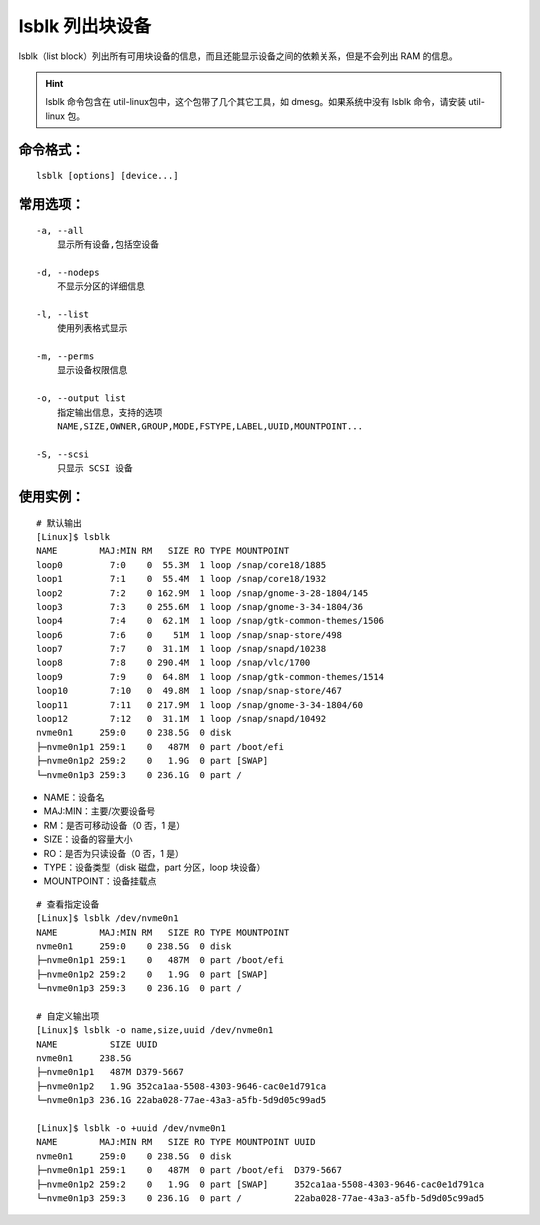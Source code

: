 .. _cmd_lsblk:

lsblk 列出块设备
####################################

lsblk（list block）列出所有可用块设备的信息，而且还能显示设备之间的依赖关系，但是不会列出 RAM 的信息。

.. hint::

    lsblk 命令包含在 util-linux包中，这个包带了几个其它工具，如 dmesg。如果系统中没有 lsblk 命令，请安装 util-linux 包。


命令格式：
************************************

.. highlight:: none

::

    lsblk [options] [device...]

    
常用选项：
************************************

::

    -a, --all
        显示所有设备,包括空设备

    -d, --nodeps
        不显示分区的详细信息

    -l, --list
        使用列表格式显示

    -m, --perms	
        显示设备权限信息

    -o, --output list
        指定输出信息，支持的选项
        NAME,SIZE,OWNER,GROUP,MODE,FSTYPE,LABEL,UUID,MOUNTPOINT...

    -S, --scsi
        只显示 SCSI 设备


使用实例：
************************************

::

    # 默认输出
    [Linux]$ lsblk 
    NAME        MAJ:MIN RM   SIZE RO TYPE MOUNTPOINT
    loop0         7:0    0  55.3M  1 loop /snap/core18/1885
    loop1         7:1    0  55.4M  1 loop /snap/core18/1932
    loop2         7:2    0 162.9M  1 loop /snap/gnome-3-28-1804/145
    loop3         7:3    0 255.6M  1 loop /snap/gnome-3-34-1804/36
    loop4         7:4    0  62.1M  1 loop /snap/gtk-common-themes/1506
    loop6         7:6    0    51M  1 loop /snap/snap-store/498
    loop7         7:7    0  31.1M  1 loop /snap/snapd/10238
    loop8         7:8    0 290.4M  1 loop /snap/vlc/1700
    loop9         7:9    0  64.8M  1 loop /snap/gtk-common-themes/1514
    loop10        7:10   0  49.8M  1 loop /snap/snap-store/467
    loop11        7:11   0 217.9M  1 loop /snap/gnome-3-34-1804/60
    loop12        7:12   0  31.1M  1 loop /snap/snapd/10492
    nvme0n1     259:0    0 238.5G  0 disk 
    ├─nvme0n1p1 259:1    0   487M  0 part /boot/efi
    ├─nvme0n1p2 259:2    0   1.9G  0 part [SWAP]
    └─nvme0n1p3 259:3    0 236.1G  0 part /

- NAME：设备名
- MAJ:MIN：主要/次要设备号
- RM：是否可移动设备（0 否，1 是）
- SIZE：设备的容量大小
- RO：是否为只读设备（0 否，1 是）
- TYPE：设备类型（disk 磁盘，part 分区，loop 块设备）
- MOUNTPOINT：设备挂载点

::

    # 查看指定设备
    [Linux]$ lsblk /dev/nvme0n1
    NAME        MAJ:MIN RM   SIZE RO TYPE MOUNTPOINT
    nvme0n1     259:0    0 238.5G  0 disk 
    ├─nvme0n1p1 259:1    0   487M  0 part /boot/efi
    ├─nvme0n1p2 259:2    0   1.9G  0 part [SWAP]
    └─nvme0n1p3 259:3    0 236.1G  0 part /

    # 自定义输出项
    [Linux]$ lsblk -o name,size,uuid /dev/nvme0n1
    NAME          SIZE UUID
    nvme0n1     238.5G 
    ├─nvme0n1p1   487M D379-5667
    ├─nvme0n1p2   1.9G 352ca1aa-5508-4303-9646-cac0e1d791ca
    └─nvme0n1p3 236.1G 22aba028-77ae-43a3-a5fb-5d9d05c99ad5

    [Linux]$ lsblk -o +uuid /dev/nvme0n1
    NAME        MAJ:MIN RM   SIZE RO TYPE MOUNTPOINT UUID
    nvme0n1     259:0    0 238.5G  0 disk            
    ├─nvme0n1p1 259:1    0   487M  0 part /boot/efi  D379-5667
    ├─nvme0n1p2 259:2    0   1.9G  0 part [SWAP]     352ca1aa-5508-4303-9646-cac0e1d791ca
    └─nvme0n1p3 259:3    0 236.1G  0 part /          22aba028-77ae-43a3-a5fb-5d9d05c99ad5
